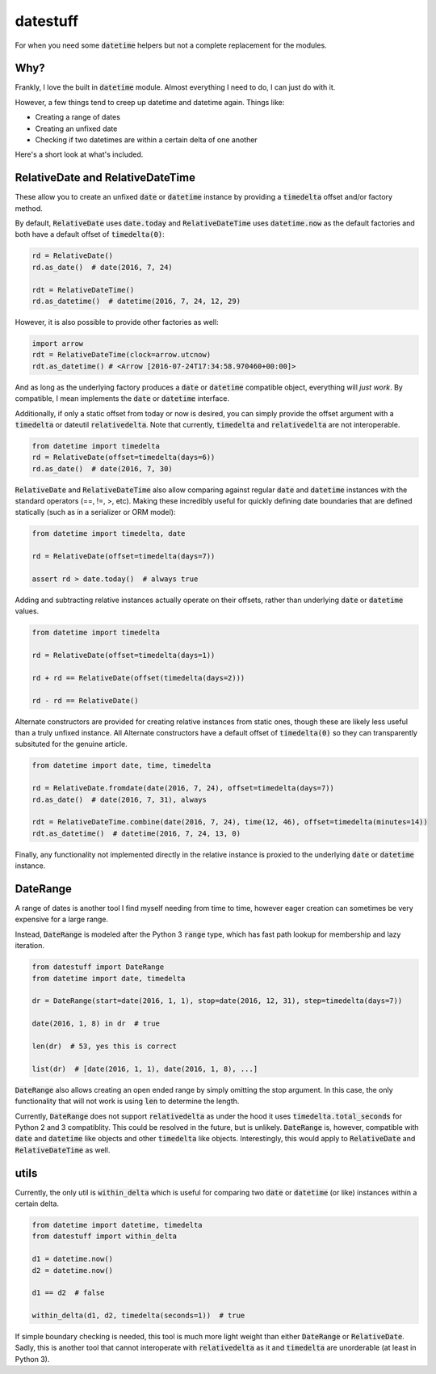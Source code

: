 =========
datestuff
=========

For when you need some :code:`datetime` helpers but not a complete replacement for the modules.

Why?
====

Frankly, I love the built in :code:`datetime` module. Almost everything I need to do, I can just do with it.

However, a few things tend to creep up datetime and datetime again. Things like:

* Creating a range of dates
* Creating an unfixed date
* Checking if two datetimes are within a certain delta of one another

Here's a short look at what's included.

RelativeDate and RelativeDateTime
=================================

These allow you to create an unfixed :code:`date` or :code:`datetime` instance by providing a :code:`timedelta` offset and/or factory method.

By default, :code:`RelativeDate` uses :code:`date.today` and :code:`RelativeDateTime` uses :code:`datetime.now` as the default factories and both have a default offset of :code:`timedelta(0)`:

.. code-block:: python

        rd = RelativeDate()
        rd.as_date()  # date(2016, 7, 24)

        rdt = RelativeDateTime()
        rd.as_datetime()  # datetime(2016, 7, 24, 12, 29)


However, it is also possible to provide other factories as well:


.. code-block:: python

        import arrow
        rdt = RelativeDateTime(clock=arrow.utcnow)
        rdt.as_datetime() # <Arrow [2016-07-24T17:34:58.970460+00:00]>

And as long as the underlying factory produces a :code:`date` or :code:`datetime` compatible object, everything will *just work*. By compatible, I mean implements the :code:`date` or :code:`datetime` interface.

Additionally, if only a static offset from today or now is desired, you can simply provide the offset argument with a :code:`timedelta` or dateutil :code:`relativedelta`. Note that currently, :code:`timedelta` and :code:`relativedelta` are not interoperable.


.. code-block:: python

        from datetime import timedelta
        rd = RelativeDate(offset=timedelta(days=6))
        rd.as_date()  # date(2016, 7, 30)

:code:`RelativeDate` and :code:`RelativeDateTime` also allow comparing against regular :code:`date` and :code:`datetime` instances with the standard operators (==, !=, >, etc). Making these incredibly useful for quickly defining date boundaries that are defined statically (such as in a serializer or ORM model):

.. code-block:: python

        from datetime import timedelta, date

        rd = RelativeDate(offset=timedelta(days=7))

        assert rd > date.today()  # always true


Adding and subtracting relative instances actually operate on their offsets, rather than underlying :code:`date` or :code:`datetime` values.

.. code-block:: python
 
        from datetime import timedelta

        rd = RelativeDate(offset=timedelta(days=1))

        rd + rd == RelativeDate(offset(timedelta(days=2)))

        rd - rd == RelativeDate()

Alternate constructors are provided for creating relative instances from static ones, though these are likely less useful than a truly unfixed instance. All Alternate constructors have a default offset of :code:`timedelta(0)` so they can transparently subsituted for the genuine article.

.. code-block:: python

        from datetime import date, time, timedelta

        rd = RelativeDate.fromdate(date(2016, 7, 24), offset=timedelta(days=7))
        rd.as_date()  # date(2016, 7, 31), always

        rdt = RelativeDateTime.combine(date(2016, 7, 24), time(12, 46), offset=timedelta(minutes=14))
        rdt.as_datetime()  # datetime(2016, 7, 24, 13, 0)

Finally, any functionality not implemented directly in the relative instance is proxied to the underlying :code:`date` or :code:`datetime` instance.

DateRange
=========

A range of dates is another tool I find myself needing from time to time, however eager creation can sometimes be very expensive for a large range.

Instead, :code:`DateRange` is modeled after the Python 3 :code:`range` type, which has fast path lookup for membership and lazy iteration.

.. code-block:: python

        from datestuff import DateRange
        from datetime import date, timedelta

        dr = DateRange(start=date(2016, 1, 1), stop=date(2016, 12, 31), step=timedelta(days=7))

        date(2016, 1, 8) in dr  # true

        len(dr)  # 53, yes this is correct

        list(dr)  # [date(2016, 1, 1), date(2016, 1, 8), ...]

:code:`DateRange` also allows creating an open ended range by simply omitting the stop argument. In this case, the only functionality that will not work is using :code:`len` to determine the length.

Currently, :code:`DateRange` does not support :code:`relativedelta` as under the hood it uses :code:`timedelta.total_seconds` for Python 2 and 3 compatiblity. This could be resolved in the future, but is unlikely. :code:`DateRange` is, however, compatible with :code:`date` and :code:`datetime` like objects and other :code:`timedelta` like objects. Interestingly, this would apply to :code:`RelativeDate` and :code:`RelativeDateTime` as well.


utils
=====

Currently, the only util is :code:`within_delta` which is useful for comparing two :code:`date` or :code:`datetime` (or like) instances within a certain delta.

.. code-block:: python

        from datetime import datetime, timedelta
        from datestuff import within_delta

        d1 = datetime.now()
        d2 = datetime.now()

        d1 == d2  # false

        within_delta(d1, d2, timedelta(seconds=1))  # true

If simple boundary checking is needed, this tool is much more light weight than either :code:`DateRange` or :code:`RelativeDate`. Sadly, this is another tool that cannot interoperate with :code:`relativedelta` as it and :code:`timedelta` are unorderable (at least in Python 3).
